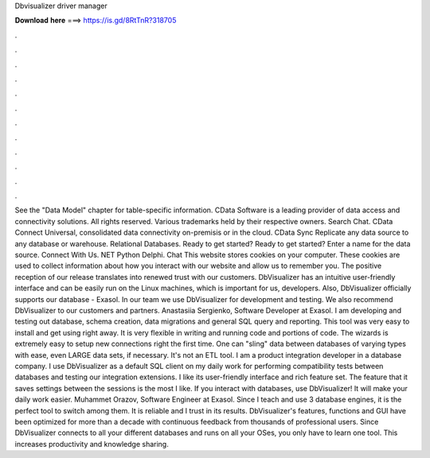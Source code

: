 Dbvisualizer driver manager

𝐃𝐨𝐰𝐧𝐥𝐨𝐚𝐝 𝐡𝐞𝐫𝐞 ===> https://is.gd/8RtTnR?318705

.

.

.

.

.

.

.

.

.

.

.

.

See the "Data Model" chapter for table-specific information. CData Software is a leading provider of data access and connectivity solutions. All rights reserved. Various trademarks held by their respective owners. Search Chat. CData Connect Universal, consolidated data connectivity on-premisis or in the cloud. CData Sync Replicate any data source to any database or warehouse.
Relational Databases. Ready to get started? Ready to get started? Enter a name for the data source. Connect With Us. NET Python Delphi. Chat  This website stores cookies on your computer. These cookies are used to collect information about how you interact with our website and allow us to remember you. The positive reception of our release translates into renewed trust with our customers. DbVisualizer has an intuitive user-friendly interface and can be easily run on the Linux machines, which is important for us, developers.
Also, DbVisualizer officially supports our database - Exasol. In our team we use DbVisualizer for development and testing. We also recommend DbVisualizer to our customers and partners.
Anastasiia Sergienko, Software Developer at Exasol. I am developing and testing out database, schema creation, data migrations and general SQL query and reporting.
This tool was very easy to install and get using right away. It is very flexible in writing and running code and portions of code. The wizards is extremely easy to setup new connections right the first time. One can "sling" data between databases of varying types with ease, even LARGE data sets, if necessary.
It's not an ETL tool. I am a product integration developer in a database company. I use DbVisualizer as a default SQL client on my daily work for performing compatibility tests between databases and testing our integration extensions. I like its user-friendly interface and rich feature set. The feature that it saves settings between the sessions is the most I like.
If you interact with databases, use DbVisualizer! It will make your daily work easier. Muhammet Orazov, Software Engineer at Exasol. Since I teach and use 3 database engines, it is the perfect tool to switch among them.
It is reliable and I trust in its results. DbVisualizer's features, functions and GUI have been optimized for more than a decade with continuous feedback from thousands of professional users. Since DbVisualizer connects to all your different databases and runs on all your OSes, you only have to learn one tool. This increases productivity and knowledge sharing.